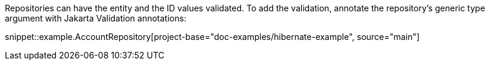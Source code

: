 Repositories can have the entity and the ID values validated.
To add the validation, annotate the repository's generic type argument with Jakarta Validation annotations:

snippet::example.AccountRepository[project-base="doc-examples/hibernate-example", source="main"]

